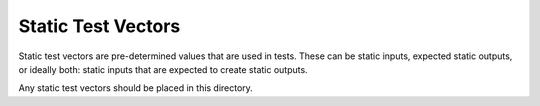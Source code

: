 *******************
Static Test Vectors
*******************

Static test vectors are pre-determined values that are used in tests.
These can be static inputs, expected static outputs,
or ideally both: static inputs that are expected to create static outputs.

Any static test vectors should be placed in this directory.
